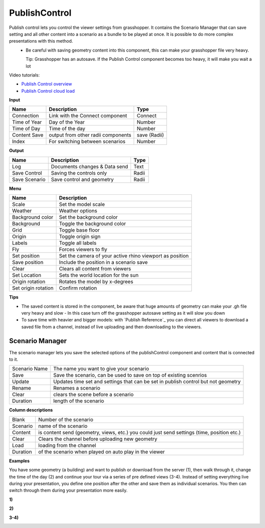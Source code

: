****************
PublishControl
****************

.. image:: ../images/Publish/Publish__controll.png
    :scale: 80 %

Publish control lets you control the viewer settings from grasshopper. It contains the Scenario Manager that can save setting and all other content into a scenario as a bundle to be played at once. It is possible to do more complex presentations with this method.
 - Be careful with saving geometry content into this component, this can make your grasshopper file very heavy. 
   
   Tip: Grasshopper has an autosave. If the Publish Control component becomes too heavy, it will make you wait a lot

Video tutorials:

- `Publish Control overview <https://www.youtube.com/watch?v=-_7DvX_-9uY>`_
- `Publish Control cloud load <https://www.youtube.com/watch?v=9upFjrH9zrE>`_

**Input**

=============   ======================================      ==============
Name            Description                                 Type
=============   ======================================      ==============
Connection      Link with the Connect component             Connect
Time of Year    Day of the Year                             Number
Time of Day     Time of the day                             Number
Content Save    output from other radii components          save (Radii)
Index           For switching between scenarios             Number
=============   ======================================      ==============

**Output**

=============  ======================================      ==============
Name           Description                                 Type
=============  ======================================      ==============
Log            Documents changes & Data send               Text
Save Control   Saving the controls only                    Radii
Save Scenario  Save control and geometry                   Radii
=============  ======================================      ==============

**Menu**

=================== ============================================================================================
Name                Description
=================== ============================================================================================
Scale               Set the model scale
Weather             Weather options
Background color    Set the background color
Background          Toggle the background color
Grid                Toggle base floor
Origin              Toggle origin sign
Labels              Toggle all labels
Fly                 Forces viewers to fly
Set position        Set the camera of your active rhino viewport as position
Save position       Include the position in a scenario save
Clear               Clears all content from viewers
Set Location        Sets the world location for the sun
Origin rotation     Rotates the model by x-degrees
Set origin rotation Confirm rotation
=================== ============================================================================================


**Tips**

- The saved content is stored in the component, be aware that huge amounts of geometry can make your .gh file very heavy and slow
  - In this case turn off the grasshopper autosave setting as it will slow you down  
- To save time with heavier and bigger models: with `Publish Reference`_ you can direct all viewers to download a saved file from a channel, instead of live uploading and then downloading to the viewers.  



**Scenario Manager**
-----------------------

.. image:: ../images/Publish/Publish__controll_manager.png
    :scale: 80 %

The scenario manager lets you save the selected options of the publishControl component and content that is connected to it.


==============  ============================================================================================================================
Scenario Name   The name you want to give your scenario
Save            Save the scenario, can be used to save on top of existing scenrios  
Update          Updates time set and settings that can be set in publish control but not geometry
Rename  	      Renames a scenario
Clear           clears the scene before a scenario
Duration        length of the scenario
==============  ============================================================================================================================

**Column descriptions**

==========  ==============================================================================================
Blank       Number of the scenario
Scenario    name of the scenario
Content     is content send (geometry, views, etc.) you could just send settings (time, position etc.)
Clear       Clears the channel before uploading new geometry
Load        loading from the channel
Duration    of the scenario when played on auto play in the viewer
==========  ==============================================================================================





**Examples**

You have some geometry (a building) and want to publish or download from the server (1), then walk through it, change the time of the day (2) and
continue your tour via a series of pre defined views (3-4).
Instead of setting everything live during your presentation, you define one position after the other and save
them as individual scenarios. You then can switch through them during your presentation more easily.


**1)**

.. image:: ../images/Publish/Scenario_Manager_examples/1.png

**2)**

.. image:: ../images/Publish/Scenario_Manager_examples/2.png

**3-4)**

.. image:: ../images/Publish/Scenario_Manager_examples/3.png

.. image:: ../images/Publish/Scenario_Manager_examples/4.png  

